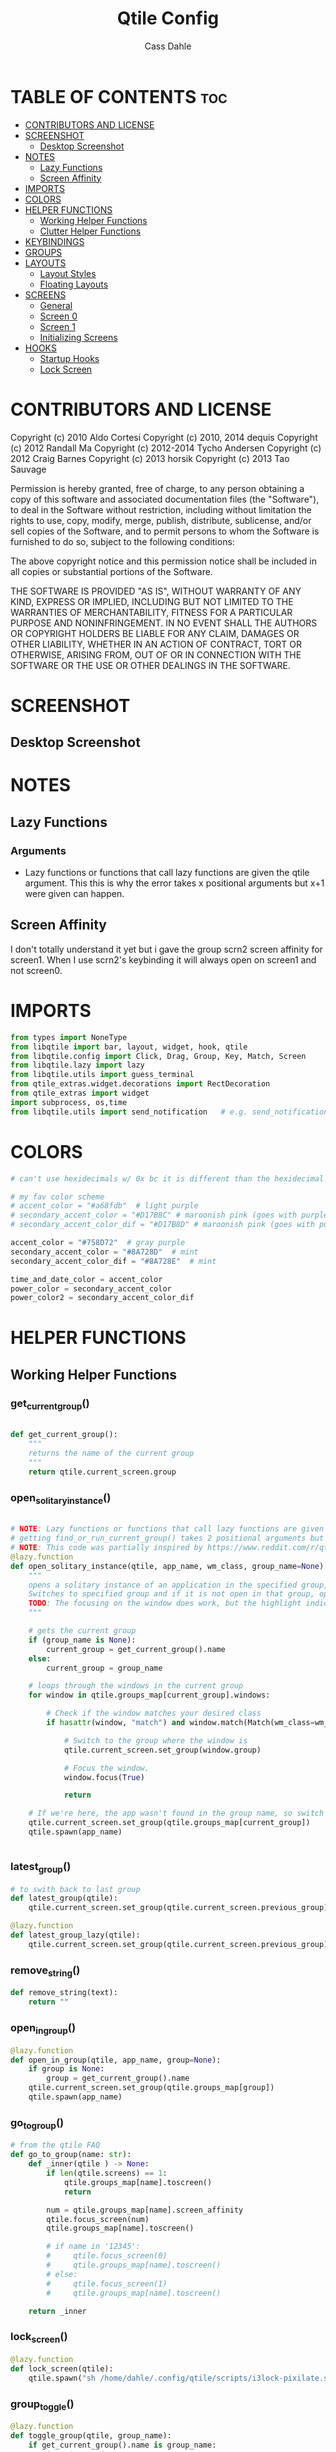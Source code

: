 #+title: Qtile Config
#+DESCRIPTION: My personal qtile config
#+AUTHOR: Cass Dahle
#+STARTUP: overview
#+PROPERTY: header-args :tangle config.py
#+auto_tangle: t


* TABLE OF CONTENTS :toc:
- [[#contributors-and-license][CONTRIBUTORS AND LICENSE]]
- [[#screenshot][SCREENSHOT]]
  - [[#desktop-screenshot][Desktop Screenshot]]
- [[#notes][NOTES]]
  - [[#lazy-functions][Lazy Functions]]
  - [[#screen-affinity][Screen Affinity]]
- [[#imports][IMPORTS]]
- [[#colors][COLORS]]
- [[#helper-functions][HELPER FUNCTIONS]]
  - [[#working-helper-functions][Working Helper Functions]]
  - [[#clutter-helper-functions][Clutter Helper Functions]]
- [[#keybindings][KEYBINDINGS]]
- [[#groups][GROUPS]]
- [[#layouts][LAYOUTS]]
  - [[#layout-styles][Layout Styles]]
  - [[#floating-layouts][Floating Layouts]]
- [[#screens][SCREENS]]
  - [[#general][General]]
  - [[#screen-0][Screen 0]]
  - [[#screen-1][Screen 1]]
  - [[#initializing-screens][Initializing Screens]]
- [[#hooks][HOOKS]]
  - [[#startup-hooks][Startup Hooks]]
  - [[#lock-screen][Lock Screen]]

* CONTRIBUTORS AND LICENSE
Copyright (c) 2010 Aldo Cortesi
Copyright (c) 2010, 2014 dequis
Copyright (c) 2012 Randall Ma
Copyright (c) 2012-2014 Tycho Andersen
Copyright (c) 2012 Craig Barnes
Copyright (c) 2013 horsik
Copyright (c) 2013 Tao Sauvage

Permission is hereby granted, free of charge, to any person obtaining a copy
of this software and associated documentation files (the "Software"), to deal
in the Software without restriction, including without limitation the rights
to use, copy, modify, merge, publish, distribute, sublicense, and/or sell
copies of the Software, and to permit persons to whom the Software is
furnished to do so, subject to the following conditions:

The above copyright notice and this permission notice shall be included in
all copies or substantial portions of the Software.

THE SOFTWARE IS PROVIDED "AS IS", WITHOUT WARRANTY OF ANY KIND, EXPRESS OR
IMPLIED, INCLUDING BUT NOT LIMITED TO THE WARRANTIES OF MERCHANTABILITY,
FITNESS FOR A PARTICULAR PURPOSE AND NONINFRINGEMENT. IN NO EVENT SHALL THE
AUTHORS OR COPYRIGHT HOLDERS BE LIABLE FOR ANY CLAIM, DAMAGES OR OTHER
LIABILITY, WHETHER IN AN ACTION OF CONTRACT, TORT OR OTHERWISE, ARISING FROM,
OUT OF OR IN CONNECTION WITH THE SOFTWARE OR THE USE OR OTHER DEALINGS IN THE
SOFTWARE.
* SCREENSHOT
** Desktop Screenshot
#+DOWNLOADED: screenshot @ 2023-10-09 18:43:37
[[file:Screenshot/2023-10-09_18-43-37_screenshot.png]]
* NOTES
** Lazy Functions
*** Arguments
- Lazy functions or functions that call lazy functions are given the qtile argument. This this is why the
  error takes x positional arguments but x+1 were given can happen.
** Screen Affinity
I don't totally understand it yet but i gave the group scrn2 screen affinity for screen1. When I use scrn2's keybinding it will always open on screen1 and not screen0.
* IMPORTS
#+begin_src python
from types import NoneType
from libqtile import bar, layout, widget, hook, qtile
from libqtile.config import Click, Drag, Group, Key, Match, Screen
from libqtile.lazy import lazy
from libqtile.utils import guess_terminal
from qtile_extras.widget.decorations import RectDecoration
from qtile_extras import widget
import subprocess, os,time
from libqtile.utils import send_notification   # e.g. send_notification("qtile", "Startup") will send the notification *qtile*\n "startup"
#+end_src
* COLORS
#+begin_src python
# can't use hexidecimals w/ 0x bc it is different than the hexidecimal colors that start with #

# my fav color scheme
# accent_color = "#a68fdb"  # light purple
# secondary_accent_color = "#D17B8C" # maroonish pink (goes with purple)
# secondary_accent_color_dif = "#D17B8D" # maroonish pink (goes with purple)

accent_color = "#758D72"  # gray purple
secondary_accent_color = "#8A728D"  # mint
secondary_accent_color_dif = "#8A728E"  # mint

time_and_date_color = accent_color
power_color = secondary_accent_color
power_color2 = secondary_accent_color_dif
#+end_src
* HELPER FUNCTIONS
** Working Helper Functions
*** get_current_group()
#+begin_src python

def get_current_group():
    """
    returns the name of the current group
    """
    return qtile.current_screen.group

#+end_src

*** open_solitary_instance()
#+begin_src python

# NOTE: Lazy functions or functions that call lazy functions are given the qtile argument, thats why i was
# getting find_or_run_current_group() takes 2 positional arguments but 3 were given
# NOTE: This code was partially inspired by https://www.reddit.com/r/qtile/comments/tmsgf8/custom_function_help_run_or_raise_application/
@lazy.function
def open_solitary_instance(qtile, app_name, wm_class, group_name=None):
    """
    opens a solitary instance of an application in the specified group, if no group is specified the current group is used
    Switches to specified group and if it is not open in that group, open it and focus it, if that application is open focus it
    TODO: The focusing on the window does work, but the highlight indicated doesn't change, I think I need a mouse warp to do this
    """

    # gets the current group
    if (group_name is None):
        current_group = get_current_group().name
    else:
        current_group = group_name

    # loops through the windows in the current group
    for window in qtile.groups_map[current_group].windows:

        # Check if the window matches your desired class
        if hasattr(window, "match") and window.match(Match(wm_class=wm_class)):

            # Switch to the group where the window is
            qtile.current_screen.set_group(window.group)

            # Focus the window.
            window.focus(True)

            return

    # If we're here, the app wasn't found in the group name, so switch to that group and spawn it
    qtile.current_screen.set_group(qtile.groups_map[current_group])
    qtile.spawn(app_name)


#+end_src
*** latest_group()
#+begin_src python
# to swith back to last group
def latest_group(qtile):
    qtile.current_screen.set_group(qtile.current_screen.previous_group)

@lazy.function
def latest_group_lazy(qtile):
    qtile.current_screen.set_group(qtile.current_screen.previous_group)
#+end_src
*** remove_string()
#+begin_src python
def remove_string(text):
    return ""
#+end_src
*** open_in_group()
#+begin_src python
@lazy.function
def open_in_group(qtile, app_name, group=None):
    if group is None:
        group = get_current_group().name
    qtile.current_screen.set_group(qtile.groups_map[group])
    qtile.spawn(app_name)

#+end_src
*** go_to_group()
#+begin_src python
# from the qtile FAQ
def go_to_group(name: str):
    def _inner(qtile ) -> None:
        if len(qtile.screens) == 1:
            qtile.groups_map[name].toscreen()
            return

        num = qtile.groups_map[name].screen_affinity
        qtile.focus_screen(num)
        qtile.groups_map[name].toscreen()

        # if name in '12345':
        #     qtile.focus_screen(0)
        #     qtile.groups_map[name].toscreen()
        # else:
        #     qtile.focus_screen(1)
        #     qtile.groups_map[name].toscreen()

    return _inner
#+end_src
*** lock_screen()
#+begin_src python
@lazy.function
def lock_screen(qtile):
    qtile.spawn("sh /home/dahle/.config/qtile/scripts/i3lock-pixilate.sh")
#+end_src
*** group_toggle()
#+begin_src python
@lazy.function
def toggle_group(qtile, group_name):
    if get_current_group().name is group_name:
        # go to previous group
        latest_group(qtile)
    else:
        # go to group
        qtile.groups_map[group_name].toscreen()
#+end_src
*** open_app_group_toggle()
#+begin_src python
@lazy.function
def open_app_group_toggle(qtile, app_name, app_wmclass, group_name):
    """
        toggles back and forth between a specific group and opens an app in that group
        if that app is not already open
    """
    if get_current_group().name is group_name:
        # go to previous group
        # return lazy.function(lambda qtile: qtile.current_screen.set_group(qtile.current_screen.previous_group))
        latest_group(qtile)
    else:
        # go to group
        # loops through the windows in the current group
        for window in qtile.groups_map[group_name].windows:

            # Check if the window matches your desired class
            if hasattr(window, "match") and window.match(Match(wm_class=app_wmclass)):

                # Switch to the group where the window is
                qtile.current_screen.set_group(window.group)

                # Focus the window.
                window.focus(True)

                return

        # If we're here, the app wasn't found in the group name, so switch to that group and spawn it
        qtile.current_screen.set_group(qtile.groups_map[group_name])
        qtile.spawn(app_name)
#+end_src
** Clutter Helper Functions
*** app_in_group()
#+begin_src python
# given an application name, search the current group's window list for that application name
# if found return 1, else return 0
# not working, seems to only run the conidtional that i put in the keybind when
# the config is reloaded (line 109)
def app_in_group(qtile, app: str):
    # f = open("/home/dahle/Desktop/Personal/qtile.txt","a")
    group_windows = qtile.current_screen.group.info()['windows']
    # f.write(str(len(group_windows)))
    for window in group_windows:
        if window is not None and app in window.lower():
            # f.write("fond ya")
            # f.close()
            qtile.cmd_spawn(app)
    # f.write("didn't finda ya")
    # f.close()
    qtile.cmd_spawn(terminal)
#+end_src
*** warp_cursor_here_win()
#+begin_src python
def warp_cursor_here_win(win):
    if win is not None:
        win.window.warp_pointer(win.width // 2, win.height // 2)

#+end_src

*** find_or_run()
#+begin_src python
# https://www.reddit.com/r/qtile/comments/tmsgf8/custom_function_help_run_or_raise_application/
def find_or_run(app, wm_class):
    """
    Checks if an application is open in any of the windows, if it is focus the applicaiton, otherwise open the application.
    """
    def __inner(qtile):

        # Get the window objects from windows_map
        for window in qtile.windows_map.values():

            # Check if the window matches your desired class
            if hasattr(window, "match") and window.match(Match(wm_class=wm_class)):

                # Switch to the group where the window is
                qtile.current_screen.set_group(window.group)

                # Focus the window
                window.focus(False)

                # Exit the function
                return

        # If we're here, the app wasn't found so we launch it
        qtile.cmd_spawn(app)

    return __inner
#+end_src
*** move_next_screen2()
#+begin_src python

#HACK: move_next_screen2(), cool function that when called swaps the groups on screens
def move_next_screen2():
    @lazy.function
    def _move_next_screen2(qtile):
        if len(qtile.screens) != 2: return
        i = qtile.screens.index(qtile.current_screen)
        j = 0 if i == 1 else 1

        if qtile.current_group:
            group = qtile.current_group
            # logger.warning(f'Move group "{group.name}" from screen {i}->{j}')
            qtile.focus_screen(j)
            time.sleep(2)
            group.cmd_toscreen()
            warp_cursor_here_win(group.current_window)
            time.sleep(2)

    return _move_next_screen2
#+end_src
* KEYBINDINGS
#+begin_src python

mod = "Mod4"
terminal = guess_terminal()

keys = [
    # A list of available commands that can be bound to keys can be found
    # at https://docs.qtile.org/en/latest/manual/config/lazy.html

    # Switch between windows
    Key([mod], "h", lazy.layout.left(), desc="Move focus to left"),
    Key([mod], "l", lazy.layout.right(), desc="Move focus to right"),
    Key([mod], "j", lazy.layout.down(), desc="Move focus down"),
    Key([mod], "k", lazy.layout.up(), desc="Move focus up"),
    # Key([mod], "space", lazy.layout.next(), desc="Move window focus to other window"),

    # Move windows between left/right columns or move up/down in current stack.
    # Moving out of range in Columns layout will create new column.
    Key([mod, "shift"], "h", lazy.layout.shuffle_left(), desc="Move window to the left"),
    Key([mod, "shift"], "l", lazy.layout.shuffle_right(), desc="Move window to the right"),
    Key([mod, "shift"], "j", lazy.layout.shuffle_down(), desc="Move window down"),
    Key([mod, "shift"], "k", lazy.layout.shuffle_up(), desc="Move window up"),

    # Grow windows. If current window is on the edge of screen and direction
    # will be to screen edge - window would shrink.
    Key([mod, "control"], "h", lazy.layout.grow_left(), desc="Grow window to the left"),
    Key([mod, "control"], "l", lazy.layout.grow_right(), desc="Grow window to the right"),
    Key([mod, "control"], "j", lazy.layout.grow_down(), desc="Grow window down"),
    Key([mod, "control"], "k", lazy.layout.grow_up(), desc="Grow window up"),
    Key([mod], "n", lazy.layout.normalize(), desc="Reset all window sizes"),

    # Toggle between split and unsplit sides of stack.
    # Split = all windows displayed
    # Unsplit = 1 window displayed, like Max layout, but still with
    # multiple stack panes
    Key(
        [mod],
        "s",
        lazy.layout.toggle_split(),
        desc="Toggle between split and unsplit sides of stack",
    ),

    # Toggle between different layouts as defined below
    Key([mod], "Tab", lazy.next_layout(), desc="Toggle between layouts"),

    # Qtile
    Key([mod, "control"], "r", lazy.reload_config(), desc="Reload the config"),
    Key([mod, "control"], "q", lazy.shutdown(), desc="Shutdown Qtile"),

    # Rofi
    Key([mod], "Backslash", lazy.spawn("rofi -theme mysidebar.rasi -show window")),
    Key([],"F4", lazy.spawn("rofi -theme mysidebar.rasi -show drun")),
    Key([],"F10", lazy.spawn("rofi -theme mysidebar.rasi -show window")),

    # App launchers
    Key([mod], "Return", lazy.spawn(terminal), desc="Launch terminal"),
    Key([mod], "w", open_in_group("firefox","2")),
    # Key([mod], "Space", open_solitary_instance("discord","discord","4")),
    Key([mod], "Space", open_app_group_toggle("discord", "discord", "4")),
    Key([mod], "e", lazy.spawn("emacsclient -c -a ''")),


    # Screen navigation
    # Key([mod], "Backspace", lazy.function(go_to_group("5"))),
    Key([mod], "Backspace", toggle_group("5")),
    Key([mod], "p", lazy.function(latest_group)),

    # Window commands
    Key([mod], "f", lazy.window.toggle_floating()),
    Key([mod, "shift"], "tab", lazy.window.toggle_fullscreen()),
    Key([mod], "q", lazy.window.kill(), desc="Kill focused window"),

    # Bar slider toggle
    Key([mod], "t", lazy.widget["tool_widgetbox"].toggle()),
    Key([mod], "o", lazy.widget["user_options_widgetbox"].toggle()),

    # Lock screen
    Key([mod, "mod1"], "l", lock_screen()),

    # Media keys
    Key([], "XF86AudioRaiseVolume", lazy.spawn("amixer -D pulse sset Master 5%+"), desc="Increace Volume by 5%"),
    Key([], "XF86AudioLowerVolume", lazy.spawn("amixer -D pulse sset Master 5%-"), desc="Decrease Volume by 5%"),
    Key([], "XF86AudioMute", lazy.spawn("amixer -D pulse sset Master toggle"), desc="Toggle Volume"),
    Key([], "XF86MonBrightnessDown", lazy.spawn("brightnessctl set 10%-"), desc="Decreace brightness by 10%"),
    Key([], "XF86MonBrightnessUp", lazy.spawn("brightnessctl set 10%+"), desc="Increace brightness by 10%"),
]

#+end_src
* GROUPS
#+begin_src python
groups = [
    # Screen affinity here is used to make
    # sure the groups startup on the right screens
    Group(name="1", label="prim", screen_affinity=0),
    Group(name="2", label="www", screen_affinity=0),
    Group(name="3", label="term", screen_affinity=0),
    Group(name="4", label="comm", screen_affinity=0),
    Group(name="5", label="extra", screen_affinity=0),
    Group(name="0", label="scrn", screen_affinity=1),
]


for i in groups:
    keys.append(Key([mod], i.name, lazy.function(go_to_group(i.name))))
    # keys.append(Key([mod], i.name, lazy.group[i.name].toscreen()))
    keys.append(Key([mod, "shift"], i.name, lazy.window.togroup(i.name)))

#+end_src

* LAYOUTS
** Layout Styles
#+begin_src python
# fun color (mint): #B4F8C8
layouts = [
    layout.Columns(name="colums-m", border_focus_stack=[accent_color],border_focus=accent_color,border_width=1),
    # layout.MonadTall(border_focus="#edd6ff",border_normal="#14023b", border_width=4, margin=4),
    # layout.Max(border_focus="#a68fdb",border_normal="#14023b",border_width=6, margin=6),
    layout.Max(),
    # layout.Columns(margin_on_single=6, insert_position=1, border_focus_stack=[accent_color],border_focus=accent_color,border_normal=accent_color, border_width=4, margin=6),
    # Try more layouts by unleashing below layouts.
    # layout.Stack(num_stacks=2),
    # layout.Bsp(),
    # layout.Matrix(),
    # layout.MonadWide(),
    # layout.RatioTile(),
    # layout.Tile(),
    # layout.TreeTab(),
    # layout.VerticalTile(),
    # layout.Zoomy(),
]

#+end_src

** Floating Layouts
#+begin_src python
#NOTE: Floating Layouts
# Drag floating layouts.
mouse = [
    Drag([mod], "Button1", lazy.window.set_position_floating(), start=lazy.window.get_position()),
    Drag([mod], "Button3", lazy.window.set_size_floating(), start=lazy.window.get_size()),
    Click([mod], "Button2", lazy.window.bring_to_front()),
]

dgroups_key_binder = None
dgroups_app_rules = []  # type: list
follow_mouse_focus = True
bring_front_click = False
cursor_warp = False
floating_layout = layout.Floating(
    float_rules=[
        # Run the utility of `xprop` to see the wm class and name of an X client.
        ,*layout.Floating.default_float_rules,
        Match(wm_class="confirmreset"),  # gitk
        Match(wm_class="makebranch"),  # gitk
        Match(wm_class="maketag"),  # gitk
        Match(wm_class="ssh-askpass"),  # ssh-askpass
        Match(title="branchdialog"),  # gitk
        Match(title="pinentry"),  # GPG key password entry
        Match(wm_class="yad")  # yad
    ],
    border_focus = accent_color,border_normal=accent_color,border_width=6
)
auto_fullscreen = True
focus_on_window_activation = "smart"
reconfigure_screens = True

# If things like steam games want to auto-minimize themselves when losing
# focus, should we respect this or not?
auto_minimize = True

# When using the Wayland backend, this can be used to configure input devices.
wl_input_rules = None

# XXX: Gasp! We're lying here. In fact, nobody really uses or cares about this
# string besides java UI toolkits; you can see several discussions on the
# mailing lists, GitHub issues, and other WM documentation that suggest setting
# this string if your java app doesn't work correctly. We may as well just lie
# and say that we're a working one by default.
#
# We choose LG3D to maximize irony: it is a 3D non-reparenting WM written in
# java that happens to be on java's whitelist.
wmname = "LG3D"


# Don't use tweak_float in a client_new hook. It will crash qtile.
#window.tweak_float(x=660, y=400, w=600, h=20)
# fix to get plank working
# https://forum.garudalinux.org/t/qtile-and-plank-doesnt-work-well-together/19891/5
# @hook.subscribe.startup_once
# def plank_start():
#     subprocess.Popen(["/home/dahle/.local/bin/plank-launcher", "start"])

# @hook.subscribe.client_new
# def plank_reload(_window):
#     subprocess.Popen(["/home/dahle/.local/bin/plank-launcher", "show"])

# when a new window is made, go to that window
# @hook.subscribe.group_window_add
# def switchtogroup(group, window):
#   group.cmd_toscreen()
#+end_src

* SCREENS
** General
*** Widget Defaults
#+begin_src python
barscaler = 18

widget_defaults = dict(
    font= "Hack",
    fontsize=20 ,
)
#+end_src
*** Widget Decorations
#+begin_src python
extension_defaults = widget_defaults.copy()

decor_purp = {
    "decorations": [
        RectDecoration(colour="#957bd1", radius=3, filled=True, padding=barscaler/4, group=True)
    ],
    "padding": barscaler/1.7142,
}
decor_pink = {
    "decorations": [
        RectDecoration(colour='#D17B8C', radius=3, filled=True, padding=barscaler/4, group=True)
    ],
    "padding":  barscaler/1.7142,
}
# the pink2 color is slightly changed so icons in it will have their own group
# if the color is the same as pink it is treated as the same gruop as pink
decor_pink2 = {
    "decorations": [
        RectDecoration(colour='#D17B8B', radius=3, filled=True, padding=barscaler/4, group=True)
    ],
    "padding":  barscaler/1.7142,
}
decor_green = {
    "decorations": [
        RectDecoration(colour='#83A439', radius=3, filled=True, padding=barscaler/4, group=True)
    ],
    "padding":  barscaler/1.7142,
}
decor_green2 = {
    "decorations": [
        RectDecoration(colour='#83A438', radius=3, filled=True, padding=barscaler/4, group=True)
    ],
    "padding":  barscaler/1.7142,
}
decor_gray = {
    "decorations": [
        RectDecoration(colour='#9B9B9B', radius=3, filled=True, padding=barscaler/4, group=True)
    ],
    "padding":  barscaler/1.7142,
}

decor_time_and_date= {
    "decorations": [
        RectDecoration(colour=time_and_date_color, radius=3, filled=True, padding=barscaler/4, group=True)
    ],
    "padding": barscaler/1.7142,
}

decor_power= {
    "decorations": [
        RectDecoration(colour=power_color, radius=3, filled=True, padding=barscaler/4, group=True)
    ],
    "padding":  barscaler/1.7142,
}

# if i want two same colored blocks next to eachother but don't want those two blocks to connect
decor_power2= {
    "decorations": [
        RectDecoration(colour=power_color2, radius=3, filled=True, padding=barscaler/4, group=True)
    ],
    "padding":  barscaler/1.7142,
}

#+end_src
*** Widgets
#+begin_src python

widget_app_bar = widget.WidgetBox(fontshadow= "888888", text_closed='', text_open='',widgets=[widget.TaskList(parse_text=remove_string, border="3a383d" )])
clock_widget = widget.Clock(format="%Y-%m-%d    %I:%M %p",  **decor_time_and_date,font= "Hack")

groupbox_widget= widget.GroupBox(
                    hide_unused=False,
                    highlight_color = ['282828'], # Active group highlight color when using 'line' highlight method. Gradient when two colors
                    fontsize=15,
                    center_aligned=False,
                    active='FFFFFF', # color that active windows make the text
                    borderwidth=4,
                    margin_y = 2,
                    highlight_method='line',
                    inactive='#666565', # color that inactive windows make the text
                    # this_current_screen_border='#714acf',
                    # this_current_screen_border='#a888f7', # border or line color for group on this screen when unfocused
                    this_current_screen_border = accent_color,
                    other_current_screen_border= accent_color,
                    other_screen_border='#FFFFFF',  # screen boarder when unfocused
                    this_screen_border='#FFFFFF',  # screen boarder when unfocused
                    )


tool_widgetbox = widget.WidgetBox(name="tool_widgetbox",close_button_location='right', text_closed='', text_open='', widgets = [
                    widget.Pomodoro(fontsize=15,color_inactive="FFFFFF", color_active="FFFFFF", color_break="FFFFFF"),
                    widget.TextBox(text="󰍺",fontsize=30, mouse_callbacks={"Button1": lambda: qtile.spawn("sh /home/dahle/Desktop/Scripts/Monitor-Left.sh")}),
                    widget.TextBox(text="󰌵",fontsize=30, mouse_callbacks={"Button1": lambda: qtile.spawn("sh /home/dahle/Desktop/Scripts/redshift_clear.sh")}),
                    widget.TextBox(text="󱩌",fontsize=30, mouse_callbacks={"Button1": lambda: qtile.spawn("sh /home/dahle/Desktop/Scripts/redshift_low.sh")}),
                    widget.TextBox(text="󱩍",fontsize=30, mouse_callbacks={"Button1": lambda: qtile.spawn("sh /home/dahle/Desktop/Scripts/redshift_high.sh")}),
                    widget.Sep(linewidth=2),
                ])

user_options_widgetbox = widget.WidgetBox(name="user_options_widgetbox",close_button_location='right', text_closed='', text_open='', widgets = [
                            widget.Sep(linewidth=2),
                            widget.TextBox(text="󰍶",fontsize=30, mouse_callbacks={"Button1": lambda: qtile.spawn("sh /home/dahle/Desktop/Scripts/poweroff.sh")}),
                            widget.TextBox(text="",fontsize=15, mouse_callbacks={"Button1": lambda: qtile.spawn("sh /home/dahle/Desktop/Scripts/reboot.sh")}),
                            widget.TextBox(text="󰤄",fontsize=30, mouse_callbacks={"Button1": lambda: qtile.spawn("sh /home/dahle/Desktop/Scripts/sleep.sh")}),
                            widget.TextBox(text="󰗽",fontsize=30, mouse_callbacks={"Button1": lazy.shutdown()}),
                            widget.TextBox(text="󰌾",fontsize=30, mouse_callbacks={"Button1": lock_screen()}),
                            widget.Sep(linewidth=2),
                        ])

#+end_src
** Screen 0
#+begin_src python
screen0 = Screen(
        top=bar.Bar(
            [
                groupbox_widget,
                widget.CurrentLayout(fontsize=15),
                # widget.Sep(),
                # widget_script_box,
                # widget.Sep(),
                # widget.Sep(linewidth=2),
                # widget.TextBox(text="",fontsize=30,**decor_green, mouse_callbacks={"Button1": lazy.simulate_keypress([mod, "control", "mod1"], "d")}),
                # widget.TextBox(text="",fontsize=30,**decor_green, mouse_callbacks={"Button1": lambda: qtile.spawn("sh /home/dahle/builds/tor-browser/qtile-tor-script.sh")}),
                # # widget.TextBox(text="󰕷",fontsize=30,**decor_green, mouse_callbacks={"Button1": lambda: qtile.cmd_spawn([terminal, "-e", "nvim"])}),
                # widget.TextBox(text="",fontsize=30,**decor_green, mouse_callbacks={"Button1": lambda: qtile.spawn("emacsclient -c -a '' ")}),
                # widget.TextBox(text="󰙯",fontsize=30,**decor_green, mouse_callbacks={"Button1": lazy.simulate_keypress([mod,"control","mod1"],"a")}),
                # widget.TextBox(text="󰨞",fontsize=30,**decor_green, mouse_callbacks={"Button1": lazy.simulate_keypress([mod, "control","mod1"], "c")}),
                # widget.TextBox(text="󰨲",fontsize=30,**decor_green, mouse_callbacks={"Button1": lazy.simulate_keypress([mod,"control","mod1"],"b")}),
                widget_app_bar,
                widget.Spacer(),
                widget.Battery(
                    format='{char} {percent:2.0%} ({hour:d}:{min:02d})',
                    ,**decor_power,
                    ),
                # widget.BatteryIcon(theme_path="/home/dahle/.icons/qtile/battery/"),
                widget.ThermalZone(**decor_power2),
                widget.Sep(linewidth=2),
                tool_widgetbox,
                user_options_widgetbox,
                # widget.WidgetBox(widgets=[
        # ]),
                widget.Systray(),
                widget.Sep(linewidth=2),
                clock_widget,
            ],
            2*barscaler,
            # border_width=[2, 0, 2, 0],  # Draw top and bottom borders
            # border_color=["ff00ff", "000000", "ff00ff", "000000"]  # Borders are magenta
            background='#3a383d',
        ),

        # right=bar.Gap(10),
        # left=bar.Gap(10),
        # bottom=bar.Gap(10)

    )


#+end_src

** Screen 1
#+begin_src python
screen1 = Screen(
    # bar
    top=bar.Bar([
        groupbox_widget,
        widget.Spacer(),
        clock_widget,
    ],
    2*barscaler,
    background='#3a383d',
    )

)
#+end_src
** Initializing Screens
#+begin_src python
screens = [screen0, screen1]
#+end_src
* HOOKS
** Startup Hooks
#+begin_src python
@hook.subscribe.startup_once
def autostart():
    """Run at Qtile start"""
    # toggles open the tasklist widget
    # qtile.spawn("nigrogen")

    # # starts emacs server
    # qtile.spawn("sh emacs --daemon")
    startup = os.path.expanduser('~/Desktop/Scripts/startup.sh')
    subprocess.Popen([startup])
    volume_icon = os.path.expanduser('~/Desktop/Scripts/volume.sh')
    subprocess.Popen([volume_icon])
    emacs_daemon = os.path.expanduser('~/Desktop/Scripts/emacs_daemon.sh')
    subprocess.Popen([emacs_daemon])


@hook.subscribe.startup
def run_every_startup():
    send_notification("qtile", "Startup")
    widget_app_bar.toggle()

# warps the mouse to the screen if the group is on another screen then the currently focused one
# https://github.com/qtile/qtile/issues/3929#issuecomment-1293427000
@hook.subscribe.startup_complete
def assign_groups_to_screens():
    try:
        for i in groups:
            name = i.name
            num = qtile.groups_map[name].screen_affinity
            qtile.groups_map[name].toscreen(num)
    except IndexError:
        pass

#+end_src

** Lock Screen
#+begin_src python :session hook
unlocked = True

@hook.subscribe.resume
def lock_screen():
    global unlocked
    unlocked = True

@hook.subscribe.suspend
def lock_sceen():
    global unlocked
    if unlocked:
        qtile.spawn("sh /home/dahle/.config/qtile/scripts/i3lock-pixilate.sh")
        unlocked = False
    # qtile.spawn("firefox");
    # qtile.spawn("sh /home/dahle/.config/qtile/scripts/i3lock-pixilate.sh")
#+end_src

